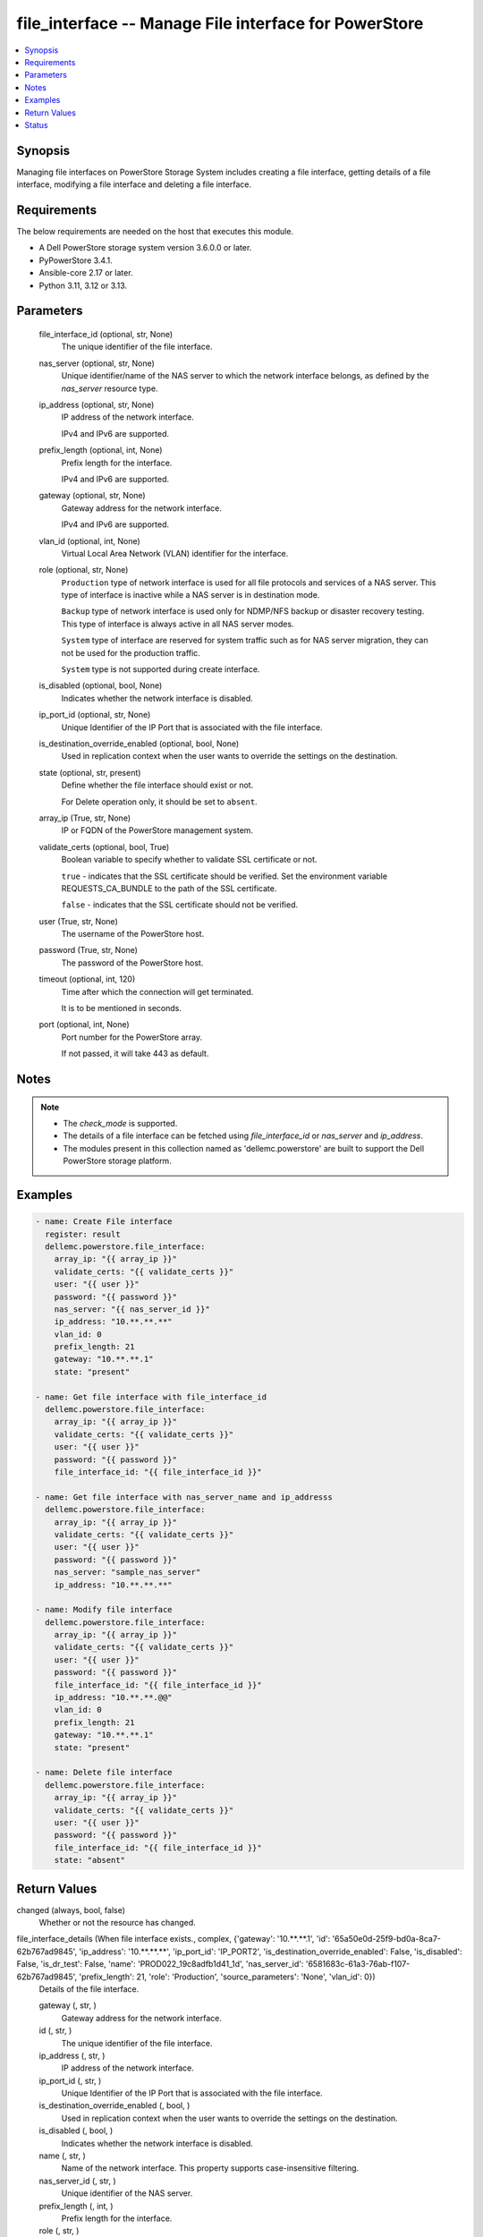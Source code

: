 .. _file_interface_module:


file_interface -- Manage File interface for PowerStore
======================================================

.. contents::
   :local:
   :depth: 1


Synopsis
--------

Managing file interfaces on PowerStore Storage System includes creating a file interface, getting details of a file interface, modifying a file interface and deleting a file interface.



Requirements
------------
The below requirements are needed on the host that executes this module.

- A Dell PowerStore storage system version 3.6.0.0 or later.
- PyPowerStore 3.4.1.
- Ansible-core 2.17 or later.
- Python 3.11, 3.12 or 3.13.



Parameters
----------

  file_interface_id (optional, str, None)
    The unique identifier of the file interface.


  nas_server (optional, str, None)
    Unique identifier/name of the NAS server to which the network interface belongs, as defined by the :emphasis:`nas\_server` resource type.


  ip_address (optional, str, None)
    IP address of the network interface.

    IPv4 and IPv6 are supported.


  prefix_length (optional, int, None)
    Prefix length for the interface.

    IPv4 and IPv6 are supported.


  gateway (optional, str, None)
    Gateway address for the network interface.

    IPv4 and IPv6 are supported.


  vlan_id (optional, int, None)
    Virtual Local Area Network (VLAN) identifier for the interface.


  role (optional, str, None)
    :literal:`Production` type of network interface is used for all file protocols and services of a NAS server. This type of interface is inactive while a NAS server is in destination mode.

    :literal:`Backup` type of network interface is used only for NDMP/NFS backup or disaster recovery testing. This type of interface is always active in all NAS server modes.

    :literal:`System` type of interface are reserved for system traffic such as for NAS server migration, they can not be used for the production traffic.

    :literal:`System` type is not supported during create interface.


  is_disabled (optional, bool, None)
    Indicates whether the network interface is disabled.


  ip_port_id (optional, str, None)
    Unique Identifier of the IP Port that is associated with the file interface.


  is_destination_override_enabled (optional, bool, None)
    Used in replication context when the user wants to override the settings on the destination.


  state (optional, str, present)
    Define whether the file interface should exist or not.

    For Delete operation only, it should be set to :literal:`absent`.


  array_ip (True, str, None)
    IP or FQDN of the PowerStore management system.


  validate_certs (optional, bool, True)
    Boolean variable to specify whether to validate SSL certificate or not.

    :literal:`true` - indicates that the SSL certificate should be verified. Set the environment variable REQUESTS\_CA\_BUNDLE to the path of the SSL certificate.

    :literal:`false` - indicates that the SSL certificate should not be verified.


  user (True, str, None)
    The username of the PowerStore host.


  password (True, str, None)
    The password of the PowerStore host.


  timeout (optional, int, 120)
    Time after which the connection will get terminated.

    It is to be mentioned in seconds.


  port (optional, int, None)
    Port number for the PowerStore array.

    If not passed, it will take 443 as default.





Notes
-----

.. note::
   - The :emphasis:`check\_mode` is supported.
   - The details of a file interface can be fetched using :emphasis:`file\_interface\_id` or :emphasis:`nas\_server` and :emphasis:`ip\_address`.
   - The modules present in this collection named as 'dellemc.powerstore' are built to support the Dell PowerStore storage platform.




Examples
--------

.. code-block:: yaml+jinja

    

    - name: Create File interface
      register: result
      dellemc.powerstore.file_interface:
        array_ip: "{{ array_ip }}"
        validate_certs: "{{ validate_certs }}"
        user: "{{ user }}"
        password: "{{ password }}"
        nas_server: "{{ nas_server_id }}"
        ip_address: "10.**.**.**"
        vlan_id: 0
        prefix_length: 21
        gateway: "10.**.**.1"
        state: "present"

    - name: Get file interface with file_interface_id
      dellemc.powerstore.file_interface:
        array_ip: "{{ array_ip }}"
        validate_certs: "{{ validate_certs }}"
        user: "{{ user }}"
        password: "{{ password }}"
        file_interface_id: "{{ file_interface_id }}"

    - name: Get file interface with nas_server_name and ip_addresss
      dellemc.powerstore.file_interface:
        array_ip: "{{ array_ip }}"
        validate_certs: "{{ validate_certs }}"
        user: "{{ user }}"
        password: "{{ password }}"
        nas_server: "sample_nas_server"
        ip_address: "10.**.**.**"

    - name: Modify file interface
      dellemc.powerstore.file_interface:
        array_ip: "{{ array_ip }}"
        validate_certs: "{{ validate_certs }}"
        user: "{{ user }}"
        password: "{{ password }}"
        file_interface_id: "{{ file_interface_id }}"
        ip_address: "10.**.**.@@"
        vlan_id: 0
        prefix_length: 21
        gateway: "10.**.**.1"
        state: "present"

    - name: Delete file interface
      dellemc.powerstore.file_interface:
        array_ip: "{{ array_ip }}"
        validate_certs: "{{ validate_certs }}"
        user: "{{ user }}"
        password: "{{ password }}"
        file_interface_id: "{{ file_interface_id }}"
        state: "absent"



Return Values
-------------

changed (always, bool, false)
  Whether or not the resource has changed.


file_interface_details (When file interface exists., complex, {'gateway': '10.**.**.1', 'id': '65a50e0d-25f9-bd0a-8ca7-62b767ad9845', 'ip_address': '10.**.**.**', 'ip_port_id': 'IP_PORT2', 'is_destination_override_enabled': False, 'is_disabled': False, 'is_dr_test': False, 'name': 'PROD022_19c8adfb1d41_1d', 'nas_server_id': '6581683c-61a3-76ab-f107-62b767ad9845', 'prefix_length': 21, 'role': 'Production', 'source_parameters': 'None', 'vlan_id': 0})
  Details of the file interface.


  gateway (, str, )
    Gateway address for the network interface.


  id (, str, )
    The unique identifier of the file interface.


  ip_address (, str, )
    IP address of the network interface.


  ip_port_id (, str, )
    Unique Identifier of the IP Port that is associated with the file interface.


  is_destination_override_enabled (, bool, )
    Used in replication context when the user wants to override the settings on the destination.


  is_disabled (, bool, )
    Indicates whether the network interface is disabled.


  name (, str, )
    Name of the network interface. This property supports case-insensitive filtering.


  nas_server_id (, str, )
    Unique identifier of the NAS server.


  prefix_length (, int, )
    Prefix length for the interface.


  role (, str, )
    Role of the interface


  vlan_id (, int, )
    Virtual Local Area Network (VLAN) identifier for the interface.






Status
------





Authors
~~~~~~~

- Trisha Datta (@trisha-dell) <ansible.team@dell.com>

